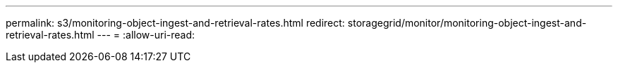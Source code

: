 ---
permalink: s3/monitoring-object-ingest-and-retrieval-rates.html 
redirect: storagegrid/monitor/monitoring-object-ingest-and-retrieval-rates.html 
---
= 
:allow-uri-read: 


